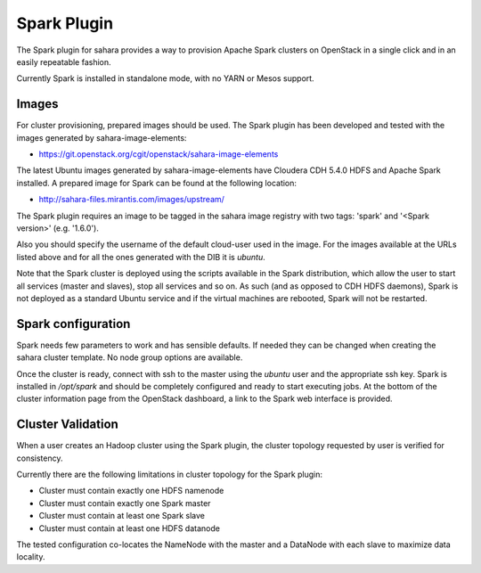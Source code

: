 Spark Plugin
============

The Spark plugin for sahara provides a way to provision Apache Spark clusters
on OpenStack in a single click and in an easily repeatable fashion.

Currently Spark is installed in standalone mode, with no YARN or Mesos
support.

Images
------

For cluster provisioning, prepared images should be used. The Spark plugin
has been developed and tested with the images generated by
sahara-image-elements:

* https://git.openstack.org/cgit/openstack/sahara-image-elements

The latest Ubuntu images generated by sahara-image-elements have Cloudera
CDH 5.4.0 HDFS and Apache Spark installed. A prepared image for Spark can be
found at the following location:

* http://sahara-files.mirantis.com/images/upstream/

The Spark plugin requires an image to be tagged in the sahara image registry
with two tags: 'spark' and '<Spark version>' (e.g. '1.6.0').

Also you should specify the username of the default cloud-user used in the
image. For the images available at the URLs listed above and for all the ones
generated with the DIB it is `ubuntu`.

Note that the Spark cluster is deployed using the scripts available in the
Spark distribution, which allow the user to start all services (master and
slaves), stop all services and so on. As such (and as opposed to CDH HDFS
daemons), Spark is not deployed as a standard Ubuntu service and if the
virtual machines are rebooted, Spark will not be restarted.

Spark configuration
-------------------

Spark needs few parameters to work and has sensible defaults. If needed they
can be changed when creating the sahara cluster template. No node group
options are available.

Once the cluster is ready, connect with ssh to the master using the `ubuntu`
user and the appropriate ssh key. Spark is installed in `/opt/spark` and
should be completely configured and ready to start executing jobs. At the
bottom of the cluster information page from the OpenStack dashboard, a link to
the Spark web interface is provided.

Cluster Validation
------------------

When a user creates an Hadoop cluster using the Spark plugin, the cluster
topology requested by user is verified for consistency.

Currently there are the following limitations in cluster topology for the
Spark plugin:

+ Cluster must contain exactly one HDFS namenode
+ Cluster must contain exactly one Spark master
+ Cluster must contain at least one Spark slave
+ Cluster must contain at least one HDFS datanode

The tested configuration co-locates the NameNode with the master and a
DataNode with each slave to maximize data locality.
